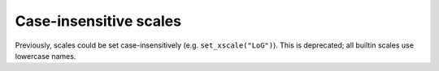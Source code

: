 Case-insensitive scales
~~~~~~~~~~~~~~~~~~~~~~~
Previously, scales could be set case-insensitively (e.g. ``set_xscale("LoG")``).
This is deprecated; all builtin scales use lowercase names.
